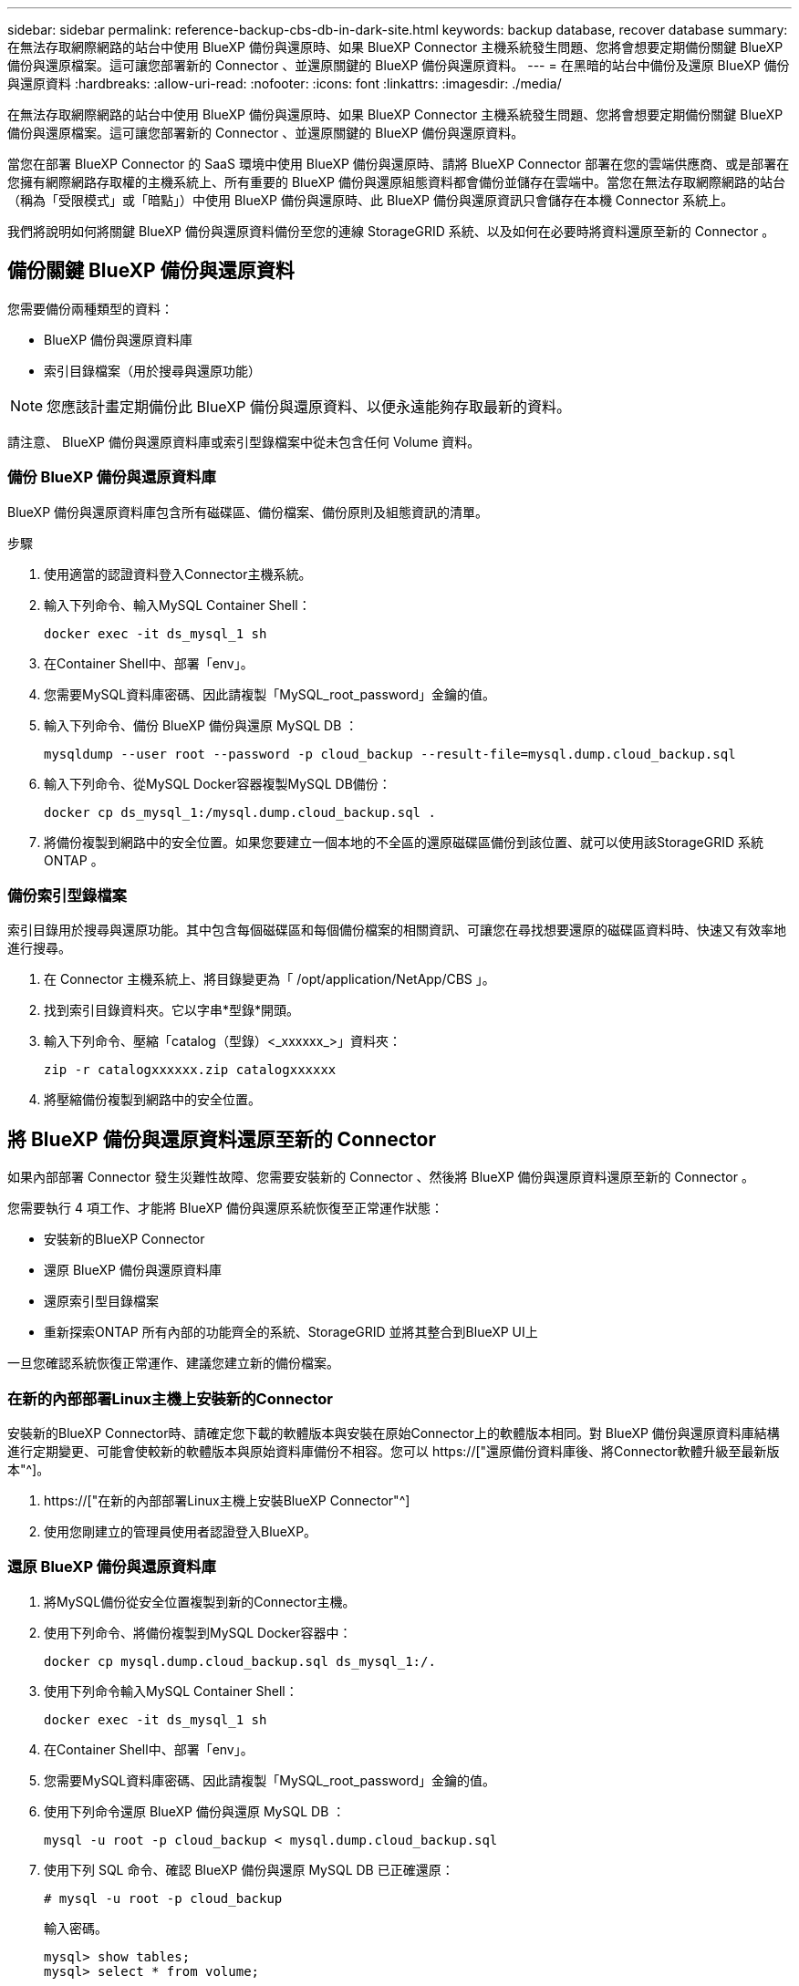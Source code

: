 ---
sidebar: sidebar 
permalink: reference-backup-cbs-db-in-dark-site.html 
keywords: backup database, recover database 
summary: 在無法存取網際網路的站台中使用 BlueXP 備份與還原時、如果 BlueXP Connector 主機系統發生問題、您將會想要定期備份關鍵 BlueXP 備份與還原檔案。這可讓您部署新的 Connector 、並還原關鍵的 BlueXP 備份與還原資料。 
---
= 在黑暗的站台中備份及還原 BlueXP 備份與還原資料
:hardbreaks:
:allow-uri-read: 
:nofooter: 
:icons: font
:linkattrs: 
:imagesdir: ./media/


[role="lead"]
在無法存取網際網路的站台中使用 BlueXP 備份與還原時、如果 BlueXP Connector 主機系統發生問題、您將會想要定期備份關鍵 BlueXP 備份與還原檔案。這可讓您部署新的 Connector 、並還原關鍵的 BlueXP 備份與還原資料。

當您在部署 BlueXP Connector 的 SaaS 環境中使用 BlueXP 備份與還原時、請將 BlueXP Connector 部署在您的雲端供應商、或是部署在您擁有網際網路存取權的主機系統上、所有重要的 BlueXP 備份與還原組態資料都會備份並儲存在雲端中。當您在無法存取網際網路的站台（稱為「受限模式」或「暗點」）中使用 BlueXP 備份與還原時、此 BlueXP 備份與還原資訊只會儲存在本機 Connector 系統上。

我們將說明如何將關鍵 BlueXP 備份與還原資料備份至您的連線 StorageGRID 系統、以及如何在必要時將資料還原至新的 Connector 。



== 備份關鍵 BlueXP 備份與還原資料

您需要備份兩種類型的資料：

* BlueXP 備份與還原資料庫
* 索引目錄檔案（用於搜尋與還原功能）



NOTE: 您應該計畫定期備份此 BlueXP 備份與還原資料、以便永遠能夠存取最新的資料。

請注意、 BlueXP 備份與還原資料庫或索引型錄檔案中從未包含任何 Volume 資料。



=== 備份 BlueXP 備份與還原資料庫

BlueXP 備份與還原資料庫包含所有磁碟區、備份檔案、備份原則及組態資訊的清單。

.步驟
. 使用適當的認證資料登入Connector主機系統。
. 輸入下列命令、輸入MySQL Container Shell：
+
[source, cli]
----
docker exec -it ds_mysql_1 sh
----
. 在Container Shell中、部署「env」。
. 您需要MySQL資料庫密碼、因此請複製「MySQL_root_password」金鑰的值。
. 輸入下列命令、備份 BlueXP 備份與還原 MySQL DB ：
+
[source, cli]
----
mysqldump --user root --password -p cloud_backup --result-file=mysql.dump.cloud_backup.sql
----
. 輸入下列命令、從MySQL Docker容器複製MySQL DB備份：
+
[source, cli]
----
docker cp ds_mysql_1:/mysql.dump.cloud_backup.sql .
----
. 將備份複製到網路中的安全位置。如果您要建立一個本地的不全區的還原磁碟區備份到該位置、就可以使用該StorageGRID 系統ONTAP 。




=== 備份索引型錄檔案

索引目錄用於搜尋與還原功能。其中包含每個磁碟區和每個備份檔案的相關資訊、可讓您在尋找想要還原的磁碟區資料時、快速又有效率地進行搜尋。

. 在 Connector 主機系統上、將目錄變更為「 /opt/application/NetApp/CBS 」。
. 找到索引目錄資料夾。它以字串*型錄*開頭。
. 輸入下列命令、壓縮「catalog（型錄）<_xxxxxx_>」資料夾：
+
[source, cli]
----
zip -r catalogxxxxxx.zip catalogxxxxxx
----
. 將壓縮備份複製到網路中的安全位置。




== 將 BlueXP 備份與還原資料還原至新的 Connector

如果內部部署 Connector 發生災難性故障、您需要安裝新的 Connector 、然後將 BlueXP 備份與還原資料還原至新的 Connector 。

您需要執行 4 項工作、才能將 BlueXP 備份與還原系統恢復至正常運作狀態：

* 安裝新的BlueXP Connector
* 還原 BlueXP 備份與還原資料庫
* 還原索引型目錄檔案
* 重新探索ONTAP 所有內部的功能齊全的系統、StorageGRID 並將其整合到BlueXP UI上


一旦您確認系統恢復正常運作、建議您建立新的備份檔案。



=== 在新的內部部署Linux主機上安裝新的Connector

安裝新的BlueXP Connector時、請確定您下載的軟體版本與安裝在原始Connector上的軟體版本相同。對 BlueXP 備份與還原資料庫結構進行定期變更、可能會使較新的軟體版本與原始資料庫備份不相容。您可以 https://["還原備份資料庫後、將Connector軟體升級至最新版本"^]。

. https://["在新的內部部署Linux主機上安裝BlueXP Connector"^]
. 使用您剛建立的管理員使用者認證登入BlueXP。




=== 還原 BlueXP 備份與還原資料庫

. 將MySQL備份從安全位置複製到新的Connector主機。
. 使用下列命令、將備份複製到MySQL Docker容器中：
+
[source, cli]
----
docker cp mysql.dump.cloud_backup.sql ds_mysql_1:/.
----
. 使用下列命令輸入MySQL Container Shell：
+
[source, cli]
----
docker exec -it ds_mysql_1 sh
----
. 在Container Shell中、部署「env」。
. 您需要MySQL資料庫密碼、因此請複製「MySQL_root_password」金鑰的值。
. 使用下列命令還原 BlueXP 備份與還原 MySQL DB ：
+
[source, cli]
----
mysql -u root -p cloud_backup < mysql.dump.cloud_backup.sql
----
. 使用下列 SQL 命令、確認 BlueXP 備份與還原 MySQL DB 已正確還原：
+
[source, cli]
----
# mysql -u root -p cloud_backup
----
+
輸入密碼。

+
[source, cli]
----
mysql> show tables;
mysql> select * from volume;
----
+
檢查顯示的磁碟區是否與原始環境中的磁碟區相同。





=== 還原索引型目錄檔案

. 將 Indexed Catalog 備份 zip 檔案從安全位置複製到「 /opt/application/NetApp/CBS 」資料夾中的新 Connector 主機。
. 使用下列命令解壓縮「catalogxxxxxx.zip」檔案：
+
[source, cli]
----
unzip catalogxxxxxx.zip
----
. 執行* ls-*命令、確認已建立資料夾「catalogxxxxxx」、並在其下方加入子資料夾「變更」和「快照」。




=== 探索ONTAP 您的叢集與StorageGRID 功能性系統

. https://["探索ONTAP 所有內部環境"^] 您先前環境中可用的。
. https://["探索StorageGRID 您的系統"^]。




=== 設定StorageGRID 有關支援環境的詳細資料

在StorageGRID 原始Connector設定中使用設定時、新增與ONTAP 您的不支援功能環境相關的詳細資訊 https://["BlueXP API"^]。

您需要針對ONTAP 每個將資料備份StorageGRID 到EFlash的支援系統執行這些步驟。

. 使用下列O驗 證/權杖API擷取授權權杖。
+
[source, http]
----
curl 'http://10.193.192.202/oauth/token' -X POST -H 'User-Agent: Mozilla/5.0 (Macintosh; Intel Mac OS X 10.15; rv:100101 Firefox/108.0' -H 'Accept: application/json' -H 'Accept-Language: en-US,en;q=0.5' -H 'Accept-Encoding: gzip, deflate' -H 'Content-Type: application/json' -d '{"username":admin@netapp.com,"password":"Netapp@123","grant_type":"password"}
> '
----
+
此API會傳回如下回應。您可以擷取授權權杖、如下所示。

+
[source, text]
----
{"expires_in":21600,"access_token":"eyJhbGciOiJSUzI1NiIsInR5cCI6IkpXVCIsImtpZCI6IjJlMGFiZjRiIn0eyJzdWIiOiJvY2NtYXV0aHwxIiwiYXVkIjpbImh0dHBzOi8vYXBpLmNsb3VkLm5ldGFwcC5jb20iXSwiaHR0cDovL2Nsb3VkLm5ldGFwcC5jb20vZnVsbF9uYW1lIjoiYWRtaW4iLCJodHRwOi8vY2xvdWQubmV0YXBwLmNvbS9lbWFpbCI6ImFkbWluQG5ldGFwcC5jb20iLCJzY29wZSI6Im9wZW5pZCBwcm9maWxlIiwiaWF0IjoxNjcyNzM2MDIzLCJleHAiOjE2NzI3NTc2MjMsImlzcyI6Imh0dHA6Ly9vY2NtYXV0aDo4NDIwLyJ9CJtRpRDY23PokyLg1if67bmgnMcYxdCvBOY-ZUYWzhrWbbY_hqUH4T-114v_pNDsPyNDyWqHaKizThdjjHYHxm56vTz_Vdn4NqjaBDPwN9KAnC6Z88WA1cJ4WRQqj5ykODNDmrv5At_f9HHp0-xVMyHqywZ4nNFalMvAh4xESc5jfoKOZc-IOQdWm4F4LHpMzs4qFzCYthTuSKLYtqSTUrZB81-o-ipvrOqSo1iwIeHXZJJV-UsWun9daNgiYd_wX-4WWJViGEnDzzwOKfUoUoe1Fg3ch--7JFkFl-rrXDOjk1sUMumN3WHV9usp1PgBE5HAcJPrEBm0ValSZcUbiA"}
----
. 使用租戶/外部/資源API擷取工作環境ID和X-agent-ID。
+
[source, http]
----
curl -X GET http://10.193.192.202/tenancy/external/resource?account=account-DARKSITE1 -H 'accept: application/json' -H 'authorization: Bearer eyJhbGciOiJSUzI1NiIsInR5cCI6IkpXVCIsImtpZCI6IjJlMGFiZjRiIn0eyJzdWIiOiJvY2NtYXV0aHwxIiwiYXVkIjpbImh0dHBzOi8vYXBpLmNsb3VkLm5ldGFwcC5jb20iXSwiaHR0cDovL2Nsb3VkLm5ldGFwcC5jb20vZnVsbF9uYW1lIjoiYWRtaW4iLCJodHRwOi8vY2xvdWQubmV0YXBwLmNvbS9lbWFpbCI6ImFkbWluQG5ldGFwcC5jb20iLCJzY29wZSI6Im9wZW5pZCBwcm9maWxlIiwiaWF0IjoxNjcyNzIyNzEzLCJleHAiOjE2NzI3NDQzMTMsImlzcyI6Imh0dHA6Ly9vY2NtYXV0aDo4NDIwLyJ9X_cQF8xttD0-S7sU2uph2cdu_kN-fLWpdJJX98HODwPpVUitLcxV28_sQhuopjWobozPelNISf7KvMqcoXc5kLDyX-yE0fH9gr4XgkdswjWcNvw2rRkFzjHpWrETgfqAMkZcAukV4DHuxogHWh6-DggB1NgPZT8A_szHinud5W0HJ9c4AaT0zC-sp81GaqMahPf0KcFVyjbBL4krOewgKHGFo_7ma_4mF39B1LCj7Vc2XvUd0wCaJvDMjwp19-KbZqmmBX9vDnYp7SSxC1hHJRDStcFgJLdJHtowweNH2829KsjEGBTTcBdO8SvIDtctNH_GAxwSgMT3zUfwaOimPw'
----
+
此API會傳回如下回應。「資源識別碼」下的值代表_WorkingEnvironment ID_、而「agentId」下的值則代表_x-agent-id_。

. 使用與工作環境相關的 StorageGRID 系統詳細資料、更新 BlueXP 備份與還原資料庫。請務必輸入StorageGRID 完整的網域名稱、以及存取金鑰和儲存金鑰、如下所示：
+
[source, http]
----
curl -X POST 'http://10.193.192.202/account/account-DARKSITE1/providers/cloudmanager_cbs/api/v1/sg/credentials/working-environment/OnPremWorkingEnvironment-pMtZND0M' \
> --header 'authorization: Bearer eyJhbGciOiJSUzI1NiIsInR5cCI6IkpXVCIsImtpZCI6IjJlMGFiZjRiIn0eyJzdWIiOiJvY2NtYXV0aHwxIiwiYXVkIjpbImh0dHBzOi8vYXBpLmNsb3VkLm5ldGFwcC5jb20iXSwiaHR0cDovL2Nsb3VkLm5ldGFwcC5jb20vZnVsbF9uYW1lIjoiYWRtaW4iLCJodHRwOi8vY2xvdWQubmV0YXBwLmNvbS9lbWFpbCI6ImFkbWluQG5ldGFwcC5jb20iLCJzY29wZSI6Im9wZW5pZCBwcm9maWxlIiwiaWF0IjoxNjcyNzIyNzEzLCJleHAiOjE2NzI3NDQzMTMsImlzcyI6Imh0dHA6Ly9vY2NtYXV0aDo4NDIwLyJ9X_cQF8xttD0-S7sU2uph2cdu_kN-fLWpdJJX98HODwPpVUitLcxV28_sQhuopjWobozPelNISf7KvMqcoXc5kLDyX-yE0fH9gr4XgkdswjWcNvw2rRkFzjHpWrETgfqAMkZcAukV4DHuxogHWh6-DggB1NgPZT8A_szHinud5W0HJ9c4AaT0zC-sp81GaqMahPf0KcFVyjbBL4krOewgKHGFo_7ma_4mF39B1LCj7Vc2XvUd0wCaJvDMjwp19-KbZqmmBX9vDnYp7SSxC1hHJRDStcFgJLdJHtowweNH2829KsjEGBTTcBdO8SvIDtctNH_GAxwSgMT3zUfwaOimPw' \
> --header 'x-agent-id: vB_1xShPpBtUosjD7wfBlLIhqDgIPA0wclients' \
> -d '
> { "storage-server" : "sr630ip15.rtp.eng.netapp.com:10443", "access-key": "2ZMYOAVAS5E70MCNH9", "secret-password": "uk/6ikd4LjlXQOFnzSzP/T0zR4ZQlG0w1xgWsB" }'
----




=== 驗證 BlueXP 備份與還原設定

. 選取每ONTAP 個執行中的環境、然後按一下右窗格中備份與還原服務旁的*檢視備份*。
+
您應該能夠查看為磁碟區建立的所有備份。

. 在「還原儀表板」的「搜尋與還原」區段下、按一下「*索引設定*」。
+
請確定先前啟用「索引」目錄的工作環境仍保持啟用狀態。

. 在「搜尋與還原」頁面中、執行幾項目錄搜尋、以確認已成功完成索引目錄還原。

